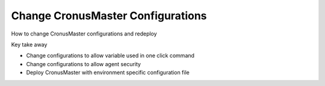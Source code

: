 Change CronusMaster Configurations
===================================

How to change CronusMaster configurations and redeploy

Key take away

* Change configurations to allow variable used in one click command
* Change configurations to allow agent security
* Deploy CronusMaster with environment specific configuration file

.. image:: /images/change_master_configs.gif

